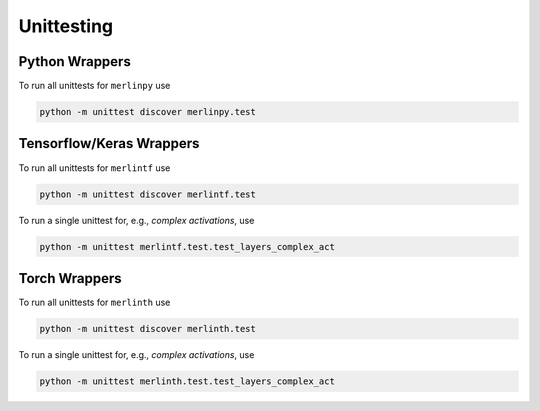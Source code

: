 Unittesting
===========

Python Wrappers
***************

To run all unittests for ``merlinpy`` use

.. code-block::

    python -m unittest discover merlinpy.test


Tensorflow/Keras Wrappers
******************************


To run all unittests for ``merlintf`` use

.. code-block::

    python -m unittest discover merlintf.test

To run a single unittest for, e.g., *complex activations*, use

.. code-block::

    python -m unittest merlintf.test.test_layers_complex_act

Torch Wrappers
***************


To run all unittests for ``merlinth`` use

.. code-block::

    python -m unittest discover merlinth.test

To run a single unittest for, e.g., *complex activations*, use

.. code-block::

    python -m unittest merlinth.test.test_layers_complex_act